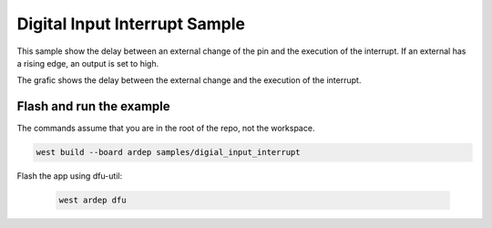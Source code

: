 .. _digital_input_interrupt_sample:
   
Digital Input Interrupt Sample
##############################
   
This sample show the delay between an external change of the pin and the execution of the interrupt.
If an external has a rising edge, an output is set to high.

The grafic shows the delay between the external change and the execution of the interrupt.

.. image:: measurement.png
   :width: 600
   :alt: measurement

Flash and run the example
-------------------------

The commands assume that you are in the root of the repo, not the workspace.

.. code-block:: bash

    west build --board ardep samples/digial_input_interrupt

Flash the app using dfu-util:

    .. code-block:: bash

        west ardep dfu
    